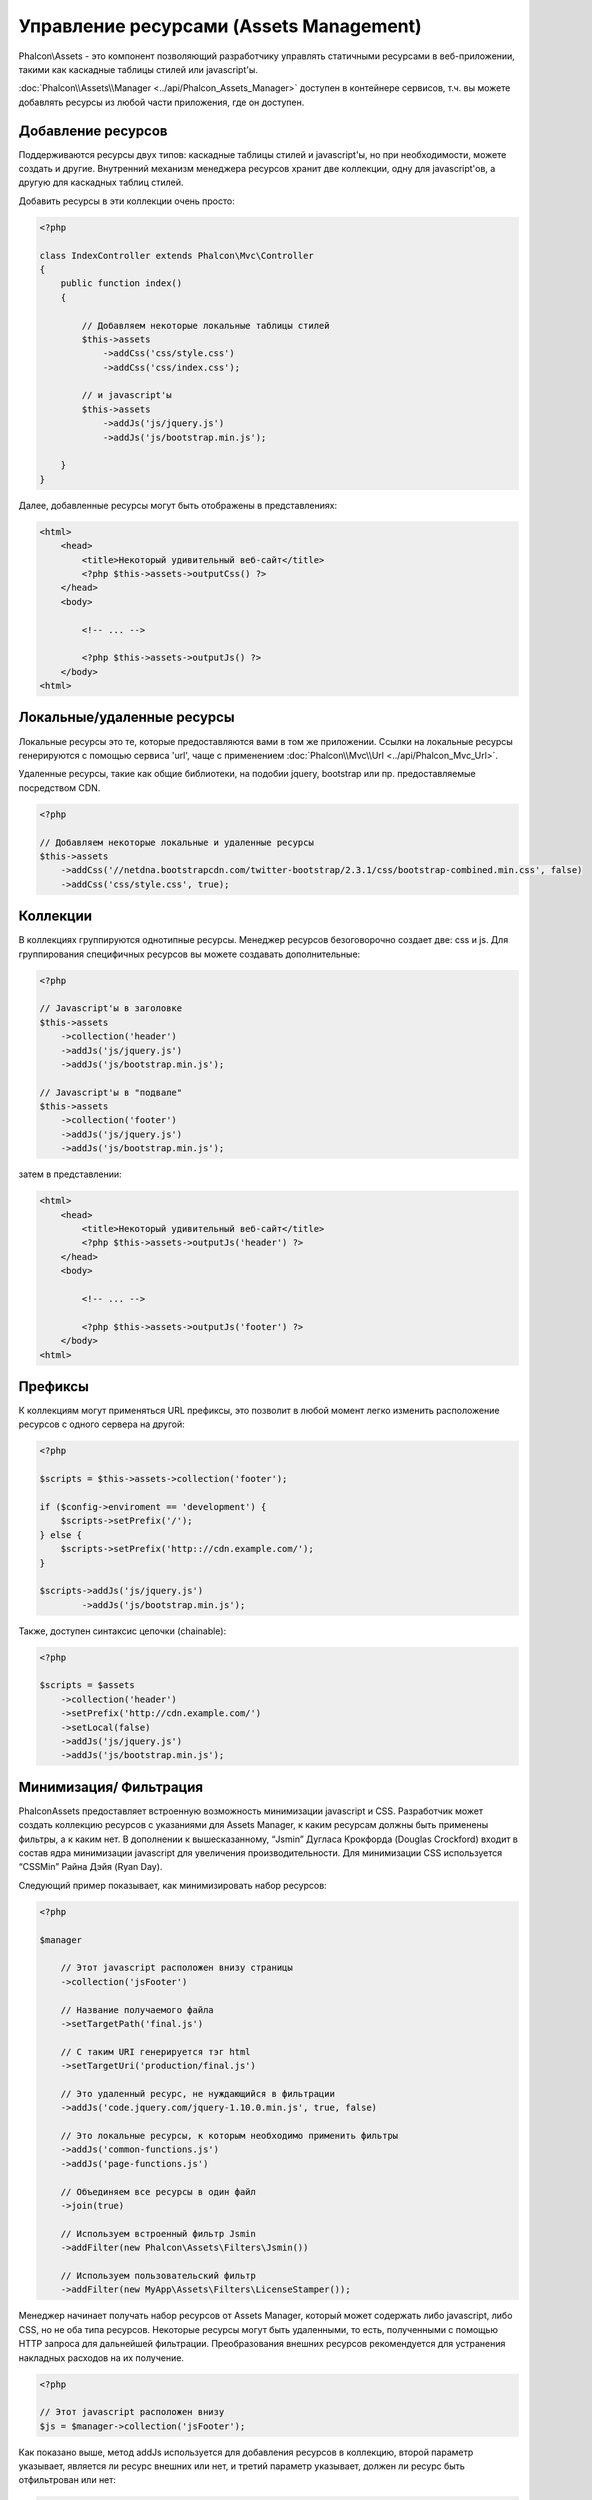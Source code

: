 Управление ресурсами (Assets Management)
========================================
Phalcon\\Assets - это компонент позволяющий разработчику управлять статичными ресурсами в веб-приложении,
такими как каскадные таблицы стилей или javascript'ы.

:doc:`Phalcon\\Assets\\Manager <../api/Phalcon_Assets_Manager>` доступен в контейнере сервисов,
т.ч. вы можете добавлять ресурсы из любой части приложения, где он доступен.

Добавление ресурсов
-------------------
Поддерживаются ресурсы двух типов: каскадные таблицы стилей и javascript'ы, но при необходимости,
можете создать и другие. Внутренний механизм менеджера ресурсов хранит две коллекции, одну
для javascript'ов, а другую для каскадных таблиц стилей.

Добавить ресурсы в эти коллекции очень просто:

.. code-block:: php

    <?php

    class IndexController extends Phalcon\Mvc\Controller
    {
        public function index()
        {

            // Добавляем некоторые локальные таблицы стилей
            $this->assets
                ->addCss('css/style.css')
                ->addCss('css/index.css');

            // и javascript'ы
            $this->assets
                ->addJs('js/jquery.js')
                ->addJs('js/bootstrap.min.js');

        }
    }

Далее, добавленные ресурсы могут быть отображены в представлениях:

.. code-block:: html+php

    <html>
        <head>
            <title>Некоторый удивительный веб-сайт</title>
            <?php $this->assets->outputCss() ?>
        </head>
        <body>

            <!-- ... -->

            <?php $this->assets->outputJs() ?>
        </body>
    <html>

Локальные/удаленные ресурсы
---------------------------
Локальные ресурсы это те, которые предоставляются вами в том же приложении.
Ссылки на локальные ресурсы генерируются с помощью сервиса 'url', чаще
с применением :doc:`Phalcon\\Mvc\\Url <../api/Phalcon_Mvc_Url>`.

Удаленные ресурсы, такие как общие библиотеки, на подобии jquery, bootstrap или пр. предоставляемые посредством CDN.

.. code-block:: php

    <?php

    // Добавляем некоторые локальные и удаленные ресурсы
    $this->assets
        ->addCss('//netdna.bootstrapcdn.com/twitter-bootstrap/2.3.1/css/bootstrap-combined.min.css', false)
        ->addCss('css/style.css', true);

Коллекции
---------
В коллекциях группируются однотипные ресурсы. Менеджер ресурсов безоговорочно создает две: css и js.
Для группирования специфичных ресурсов вы можете создавать дополнительные:

.. code-block:: php

    <?php

    // Javascript'ы в заголовке
    $this->assets
        ->collection('header')
        ->addJs('js/jquery.js')
        ->addJs('js/bootstrap.min.js');

    // Javascript'ы в "подвале"
    $this->assets
        ->collection('footer')
        ->addJs('js/jquery.js')
        ->addJs('js/bootstrap.min.js');

затем в представлении:

.. code-block:: html+php

    <html>
        <head>
            <title>Некоторый удивительный веб-сайт</title>
            <?php $this->assets->outputJs('header') ?>
        </head>
        <body>

            <!-- ... -->

            <?php $this->assets->outputJs('footer') ?>
        </body>
    <html>

Префиксы
--------
К коллекциям могут применяться URL префиксы, это позволит в любой момент легко изменить расположение ресурсов с одного сервера на другой:

.. code-block:: php

    <?php

    $scripts = $this->assets->collection('footer');

    if ($config->enviroment == 'development') {
        $scripts->setPrefix('/');
    } else {
        $scripts->setPrefix('http:://cdn.example.com/');
    }

    $scripts->addJs('js/jquery.js')
            ->addJs('js/bootstrap.min.js');

Также, доступен синтаксис цепочки (chainable):

.. code-block:: php

    <?php

    $scripts = $assets
        ->collection('header')
        ->setPrefix('http://cdn.example.com/')
        ->setLocal(false)
        ->addJs('js/jquery.js')
        ->addJs('js/bootstrap.min.js');


Минимизация/ Фильтрация
-----------------------
Phalcon\Assets предоставляет встроенную возможность минимизации javascript и CSS.
Разработчик может создать коллекцию ресурсов с указаниями для Assets Manager, к
каким ресурсам должны быть применены фильтры, а к каким нет. В дополнении к
вышесказанному, “Jsmin” Дугласа Крокфорда (Douglas Crockford) входит в состав ядра
минимизации javascript для увеличения производительности. Для минимизации CSS
используется “CSSMin” Райна Дэйя (Ryan Day).

Следующий пример показывает, как минимизировать набор ресурсов:

.. code-block:: php

    <?php

    $manager

        // Этот javascript расположен внизу страницы
        ->collection('jsFooter')

        // Название получаемого файла
        ->setTargetPath('final.js')

        // С таким URI генерируется тэг html
        ->setTargetUri('production/final.js')

        // Это удаленный ресурс, не нуждающийся в фильтрации
        ->addJs('code.jquery.com/jquery-1.10.0.min.js', true, false)

        // Это локальные ресурсы, к которым необходимо применить фильтры
        ->addJs('common-functions.js')
        ->addJs('page-functions.js')

        // Объединяем все ресурсы в один файл
        ->join(true)

        // Используем встроенный фильтр Jsmin
        ->addFilter(new Phalcon\Assets\Filters\Jsmin())

        // Используем пользовательский фильтр
        ->addFilter(new MyApp\Assets\Filters\LicenseStamper());

Менеджер начинает получать набор ресурсов от Assets Manager, который может содержать либо javascript,
либо CSS, но не оба типа ресурсов. Некоторые ресурсы могут быть удаленными, то есть, полученными с
помощью HTTP запроса для дальнейшей фильтрации. Преобразования внешних ресурсов рекомендуется для
устранения накладных расходов на их получение.

.. code-block:: php

    <?php

    // Этот javascript расположен внизу
    $js = $manager->collection('jsFooter');

Как показано выше, метод addJs используется для добавления ресурсов в коллекцию, второй параметр
указывает, является ли ресурс внешних или нет, и третий параметр указывает, должен ли ресурс быть
отфильтрован или нет:

.. code-block:: php

    <?php

    // Это удаленный ресурс, не нуждающийся в фильтрации
    $js->addJs('code.jquery.com/jquery-1.10.0.min.js', true, false);

    // Это локальные ресурсы, к которым необходимо применить фильтры
    $js->addJs('common-functions.js');
    $js->addJs('page-functions.js');

Фильтры регистрируются в коллекции, допускается регистрировать несколько фильтров. Ресурсы в наборе
фильтруются в том же порядке, в каком были зарегистрированы фильтры:

.. code-block:: php

    <?php

    // Используем встроенный фильтр Jsmin
    $js->addFilter(new Phalcon\Assets\Filters\Jsmin());

    // Используем пользовательский фильтр
    $js->addFilter(new MyApp\Assets\Filters\LicenseStamper());

Заметим, что встроенные и пользовательские фильтры могут сразу применяться к набору ресурсов.
Последний шаг, определяет, стоит ли объединять все ресурсы набора в один файл, или использовать
каждый по отдельности. Если все ресурсы набора должны объединяться в один файл, вы можете использовать
метод 'join':

.. code-block:: php

    <?php

    // Объединяем все ресурсы в один файл
    $js->join(true);

    // Название получаемого файла
    $js->setTargetPath('public/production/final.js');

    // С таким URI генерируется тэг html
    $js->setTargetUri('production/final.js');

Если ресурсы должны быть объединены, то вы должны также определить какой файл будет использоваться для
хранения ресурсов и по какому URI он будет доступен. Эти параметры настраиваются с помощью методов
setTargetPath() и setTargetUri().

Встроенные фильтры
^^^^^^^^^^^^^^^^^^
Phalcon имеет два встроенных фильтра минимизации javascript и CSS, их реализация на C обеспечивает
минимальные накладные расходы для решения подобной задачи:

+-----------------------------------+--------------------------------------------------------------------------------------------------------------+
| Фильтр                            | Описание                                                                                                     |
+===================================+==============================================================================================================+
| Phalcon\\Assets\\Filters\\Jsmin   | Минимизирует JavaScript удаляя не нужны символы, которые игнорируются интерпретатором/компилятором JavaScript|
+-----------------------------------+--------------------------------------------------------------------------------------------------------------+
| Phalcon\\Assets\\Filters\\Cssmin  | Минимизирует CSS удаляя ненужные символы, которые игнорируются браузерами                                    |
+-----------------------------------+--------------------------------------------------------------------------------------------------------------+

Пользовательские фильтры
^^^^^^^^^^^^^^^^^^^^^^^^
Кроме использования встроенных фильтров, разработчик может создавать свои собственные фильтры. Вы можете
воспользоваться существующими более продвинутыми инструментами, такими как YUI_, Sass_, Closure_ и другие.

.. code-block:: php

    <?php

    use Phalcon\Assets\FilterInterface;

    /**
     * Filters CSS content using YUI
     *
     * @param string $contents
     * @return string
     */
    class CssYUICompressor implements FilterInterface
    {

        protected $_options;

        /**
         * CssYUICompressor constructor
         *
         * @param array $options
         */
        public function __construct($options)
        {
            $this->_options = $options;
        }

        /**
         * Do the filtering
         *
         * @param string $contents
         * @return string
         */
        public function filter($contents)
        {

            // Write the string contents into a temporal file
            file_put_contents('temp/my-temp-1.css', $contents);

            system(
                $this->_options['java-bin'] .
                ' -jar ' .
                $this->_options['yui'] .
                ' --type css '.
                'temp/my-temp-file-1.css ' .
                $this->_options['extra-options'] .
                ' -o temp/my-temp-file-2.css'
            );

            // Return the contents of file
            return file_get_contents("temp/my-temp-file-2.css");
        }
    }

Применение:

.. code-block:: php

    <?php

    // Get some CSS collection
    $css = $this->assets->get('head');

    // Add/Enable the YUI compressor filter in the collection
    $css->addFilter(new CssYUICompressor(array(
         'java-bin' => '/usr/local/bin/java',
         'yui' => '/some/path/yuicompressor-x.y.z.jar',
         'extra-options' => '--charset utf8'
    )));

Пользовательский вывод
----------------------
Методы outputJs и outputCss создают требуемую HTML-разметку в соответствии с каждым типом ресурсов, но
вы можете переопределить эти методы и создать разметку вручную:

.. code-block:: php

    <?php

    foreach ($this->assets->collection('js') as $resource) {
        echo \Phalcon\Tag::javascriptInclude($resource->getPath());
    }

.. _YUI : http://yui.github.io/yuicompressor/
.. _Closure : https://developers.google.com/closure/compiler/?hl=fr
.. _Sass : http://sass-lang.com/
